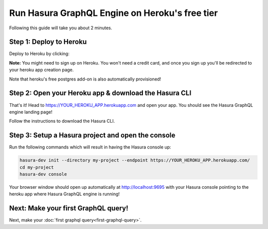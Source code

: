 Run Hasura GraphQL Engine on Heroku's free tier
===============================================

Following this guide will take you about 2 minutes.

Step 1: Deploy to Heroku
------------------------

Deploy to Heroku by clicking:

.. image:: https://camo.githubusercontent.com/83b0e95b38892b49184e07ad572c94c8038323fb/68747470733a2f2f7777772e6865726f6b7563646e2e636f6d2f6465706c6f792f627574746f6e2e737667
  :width: 200px
  :alt: heroku_deploy_button
  :target: https://heroku.com/deploy?template=https://github.com/karthikvt26/heroku-push

**Note:** You might need to sign up on Heroku. You won't need a credit card, and once you sign up you'll be redirected to your heroku app creation page.

.. image:: ./heroku-app.png

Note that heroku's free postgres add-on is also automatically provisioned!

Step 2: Open your Heroku app & download the Hasura CLI
------------------------------------------------------

That's it!  Head to https://YOUR_HEROKU_APP.herokuapp.com and open your app.
You should see the Hasura GraphQL engine landing page!

.. image:: ./heroku-app-deployed.png

Follow the instructions to download the Hasura CLI.

.. rst-class:: api_tabs
.. tabs::

   .. tab:: Mac

      In your terminal enter the following command:

      .. code-block:: bash

        curl -L https://storage.googleapis.com/hasuractl/install-dev.sh | bash

      As this is a preview release of the Hasura CLI, the CLI is named ``hasura-dev`` and not ``hasura``.

   .. tab:: Linux

      Open your linux shell and run the following command:

      .. code-block:: bash

        curl -L https://storage.googleapis.com/hasuractl/install-dev.sh | bash

      As this is a preview release of the Hasura CLI, the CLI is named ``hasura-dev`` and not ``hasura``.

   .. tab:: Windows

       Coming soon ...


Step 3: Setup a Hasura project and open the console
---------------------------------------------------

Run the following commands which will result in having the Hasura console up:

.. code-block:: bash

   hasura-dev init --directory my-project --endpoint https://YOUR_HEROKU_APP.herokuapp.com/
   cd my-project
   hasura-dev console

Your browser window should open up automatically at http://localhost:9695 with your Hasura console pointing to the
heroku app where Hasura GraphQL engine is running!

.. image:: console.png

Next: Make your first GraphQL query!
------------------------------------

Next, make your :doc:`first graphql query<first-graphql-query>`.
